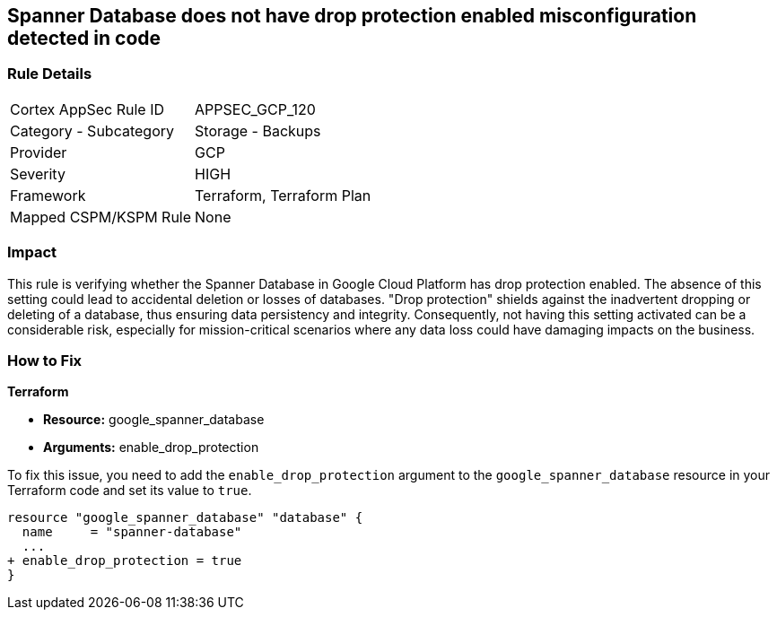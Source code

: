 
== Spanner Database does not have drop protection enabled misconfiguration detected in code

=== Rule Details

[cols="1,2"]
|===
|Cortex AppSec Rule ID |APPSEC_GCP_120
|Category - Subcategory |Storage - Backups
|Provider |GCP
|Severity |HIGH
|Framework |Terraform, Terraform Plan
|Mapped CSPM/KSPM Rule |None
|===


=== Impact
This rule is verifying whether the Spanner Database in Google Cloud Platform has drop protection enabled. The absence of this setting could lead to accidental deletion or losses of databases. "Drop protection" shields against the inadvertent dropping or deleting of a database, thus ensuring data persistency and integrity. Consequently, not having this setting activated can be a considerable risk, especially for mission-critical scenarios where any data loss could have damaging impacts on the business.

=== How to Fix

*Terraform*

* *Resource:* google_spanner_database
* *Arguments:* enable_drop_protection

To fix this issue, you need to add the `enable_drop_protection` argument to the `google_spanner_database` resource in your Terraform code and set its value to `true`.

[source,hcl]
----
resource "google_spanner_database" "database" {
  name     = "spanner-database"
  ...
+ enable_drop_protection = true
}
----

